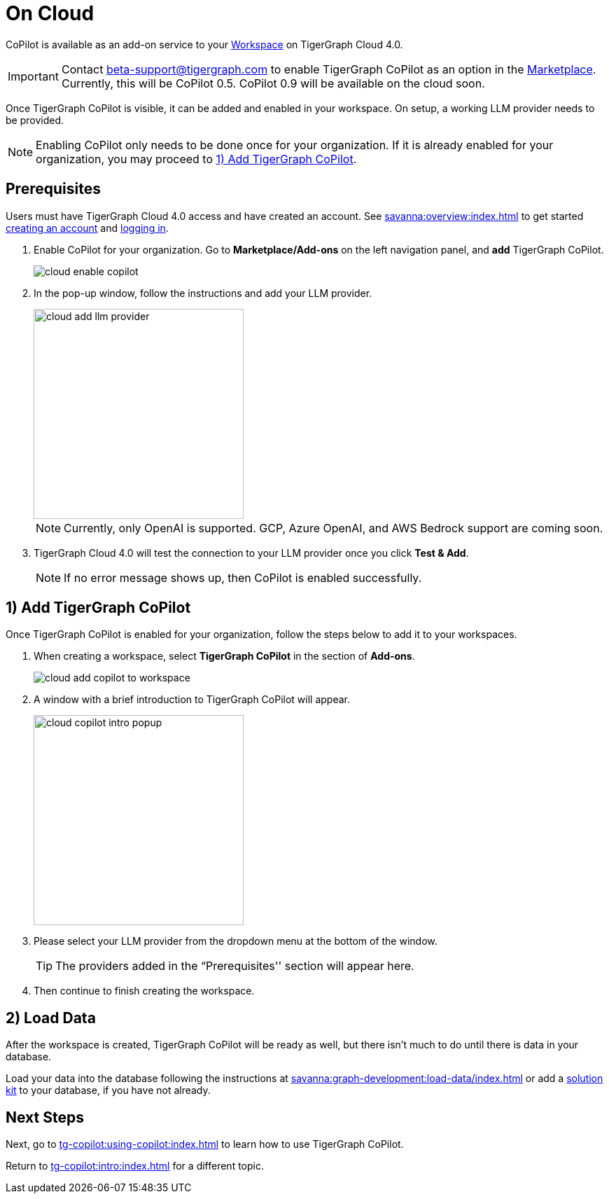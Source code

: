 = On Cloud
:experimental:

CoPilot is available as an add-on service to your xref:savanna:workgroup-workspace:workspaces/workspace.adoc[Workspace] on TigerGraph Cloud 4.0.

[IMPORTANT]
====
Contact beta-support@tigergraph.com to enable TigerGraph CoPilot as an option in the xref:savanna:integrations:index.adoc[Marketplace].
Currently, this will be CoPilot 0.5. CoPilot 0.9 will be available on the cloud soon.
====

Once TigerGraph CoPilot is visible, it can be added and enabled in your workspace. On setup, a working LLM provider needs to be provided.

[NOTE]
====
Enabling CoPilot only needs to be done once for your organization.
If it is already enabled for your organization, you may proceed to xref:_1_add_tigergraph_copilot[].
====

== Prerequisites

Users must have TigerGraph Cloud 4.0 access and have created an account.
See xref:savanna:overview:index.adoc[] to get started xref:savanna:get-started:how2-signup.adoc[creating an account] and xref:savanna:get-started:how2-login.adoc[logging in].

. Enable CoPilot for your organization. Go to btn:[Marketplace/Add-ons] on the left navigation panel, and btn:[add] TigerGraph CoPilot.
+
image::cloud-enable-copilot.png[]
. In the pop-up window, follow the instructions and add your LLM provider.
+
image::cloud-add-llm-provider.png[width=300]
+
[NOTE]
====
Currently, only OpenAI is supported. GCP, Azure OpenAI, and AWS Bedrock support are coming soon.
====

. TigerGraph Cloud 4.0 will test the connection to your LLM provider once you click btn:[Test & Add].
+
[NOTE]
====
If no error message shows up, then CoPilot is enabled successfully.
====

== 1) Add TigerGraph CoPilot

Once TigerGraph CoPilot is enabled for your organization, follow the steps below to add it to your workspaces.

. When creating a workspace, select btn:[TigerGraph CoPilot] in the section of btn:[ Add-ons ].
+
image::cloud-add-copilot-to-workspace.png[]

. A window with a brief introduction to TigerGraph CoPilot will appear.
+
image::cloud-copilot-intro-popup.png[width=300]

. Please select your LLM provider from the dropdown menu at the bottom of the window.
+
[TIP]
====
The providers added in the “Prerequisites'' section will appear here.
====

. Then continue to finish creating the workspace.

== 2) Load Data

After the workspace is created, TigerGraph CoPilot will be ready as well, but there isn’t much to do until there is data in your database.

Load your data into the database following the instructions  at xref:savanna:graph-development:load-data/index.adoc[]
or add a xref:savanna:integrations:solutions.adoc[solution kit] to your database, if you have not already.

== Next Steps

Next, go to xref:tg-copilot:using-copilot:index.adoc[] to learn how to use TigerGraph CoPilot.

Return to xref:tg-copilot:intro:index.adoc[] for a different topic.

